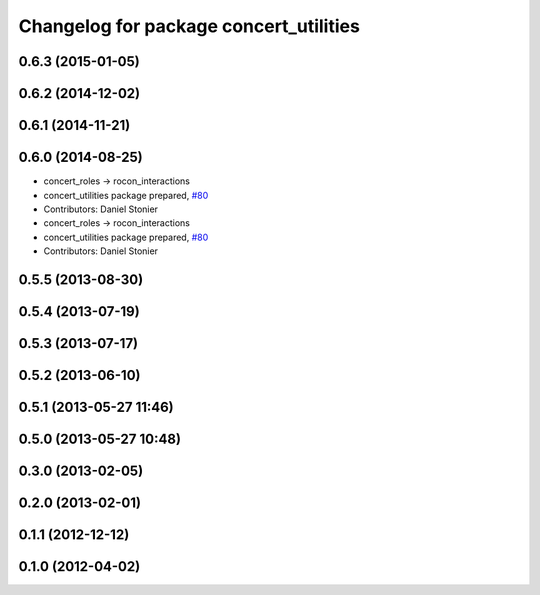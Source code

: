 ^^^^^^^^^^^^^^^^^^^^^^^^^^^^^^^^^^^^^^^
Changelog for package concert_utilities
^^^^^^^^^^^^^^^^^^^^^^^^^^^^^^^^^^^^^^^

0.6.3 (2015-01-05)
------------------

0.6.2 (2014-12-02)
------------------

0.6.1 (2014-11-21)
------------------

0.6.0 (2014-08-25)
------------------
* concert_roles -> rocon_interactions
* concert_utilities package prepared, `#80 <https://github.com/robotics-in-concert/rocon_concert/issues/80>`_
* Contributors: Daniel Stonier

* concert_roles -> rocon_interactions
* concert_utilities package prepared, `#80 <https://github.com/robotics-in-concert/rocon_concert/issues/80>`_
* Contributors: Daniel Stonier

0.5.5 (2013-08-30)
------------------

0.5.4 (2013-07-19)
------------------

0.5.3 (2013-07-17)
------------------

0.5.2 (2013-06-10)
------------------

0.5.1 (2013-05-27 11:46)
------------------------

0.5.0 (2013-05-27 10:48)
------------------------

0.3.0 (2013-02-05)
------------------

0.2.0 (2013-02-01)
------------------

0.1.1 (2012-12-12)
------------------

0.1.0 (2012-04-02)
------------------
